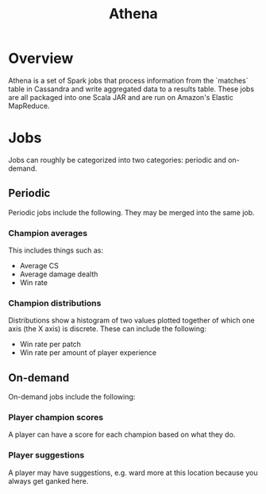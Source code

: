 #+TITLE: Athena

* Overview
Athena is a set of Spark jobs that process information from the `matches` table in Cassandra and write aggregated data to a results table. These jobs are all packaged into one Scala JAR and are run on Amazon's Elastic MapReduce.

* Jobs

Jobs can roughly be categorized into two categories: periodic and on-demand.

** Periodic
Periodic jobs include the following. They may be merged into the same job.

*** Champion averages
This includes things such as:
- Average CS
- Average damage dealth
- Win rate

*** Champion distributions
Distributions show a histogram of two values plotted together of which one axis (the X axis) is discrete. These can include the following:
- Win rate per patch
- Win rate per amount of player experience

** On-demand
On-demand jobs include the following:

*** Player champion scores
A player can have a score for each champion based on what they do.

*** Player suggestions
A player may have suggestions, e.g. ward more at this location because you always get ganked here.
